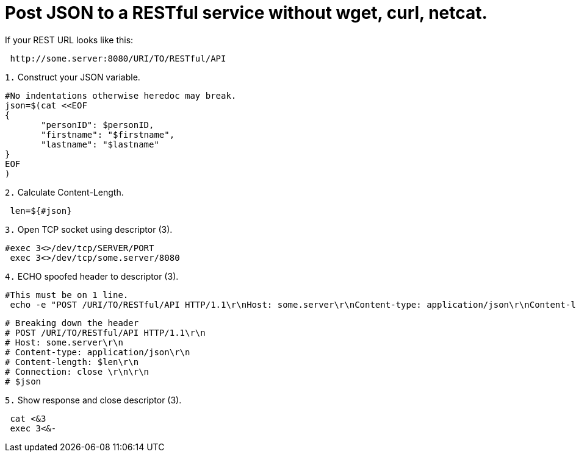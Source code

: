 = Post JSON to a RESTful service without wget, curl, netcat. 
// See https://hubpress.gitbooks.io/hubpress-knowledgebase/content/ for information about the parameters.
// :hp-image: /covers/cover.png
// :published_at: 2019-01-31
:hp-tags: Linux, Unix, REST, CLI, BASH
// :hp-alt-title: My English Title

If your REST URL looks like this:
....
 http://some.server:8080/URI/TO/RESTful/API
....

`1.` Construct your JSON variable.
....
#No indentations otherwise heredoc may break.
json=$(cat <<EOF
{
       "personID": $personID,
       "firstname": "$firstname",
       "lastname": "$lastname"
}
EOF
)
....

`2.` Calculate Content-Length.
....
 len=${#json}
....

`3.` Open TCP socket using descriptor (3).
....
#exec 3<>/dev/tcp/SERVER/PORT
 exec 3<>/dev/tcp/some.server/8080
....

`4.` ECHO spoofed header to descriptor (3).
....
#This must be on 1 line.
 echo -e "POST /URI/TO/RESTful/API HTTP/1.1\r\nHost: some.server\r\nContent-type: application/json\r\nContent-length: $len\r\nConnection: close \r\n\r\n$json">&3
....

....
# Breaking down the header
# POST /URI/TO/RESTful/API HTTP/1.1\r\n
# Host: some.server\r\n
# Content-type: application/json\r\n
# Content-length: $len\r\n
# Connection: close \r\n\r\n
# $json
....

`5.` Show response and close descriptor (3).
....
 cat <&3
 exec 3<&-
....